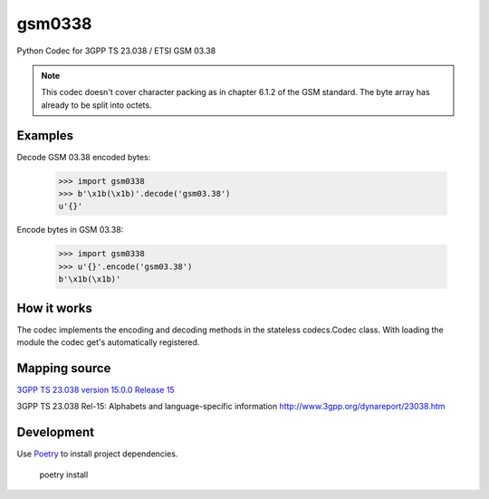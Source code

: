 gsm0338
=======
.. image:: http://img.shields.io/pypi/v/gsm0338.svg
   :target: https://pypi.python.org/pypi/gsm0338

.. image:: https://travis-ci.com/dsch/gsm0338.svg?branch=master
    :target: https://travis-ci.com/dsch/gsm0338

.. image:: https://codecov.io/gh/dsch/gsm0338/branch/master/graphs/badge.svg
    :target: https://codecov.io/gh/dsch/gsm0338/branch/master

.. image:: http://img.shields.io/badge/license-MIT-green.svg
   :target: https://github.com/dsch/gsm0338/blob/master/LICENSE

.. image:: https://results.pre-commit.ci/badge/github/dsch/gsm0338/master.svg
   :target: https://results.pre-commit.ci/latest/github/dsch/gsm0338/master
   :alt: pre-commit.ci status

Python Codec for 3GPP TS 23.038 / ETSI GSM 03.38

.. note:: This codec doesn't cover character packing as in chapter 6.1.2 of the GSM standard.
          The byte array has already to be split into octets.

Examples
--------
Decode GSM 03.38 encoded bytes:

    >>> import gsm0338
    >>> b'\x1b(\x1b)'.decode('gsm03.38')
    u'{}'

Encode bytes in GSM 03.38:

    >>> import gsm0338
    >>> u'{}'.encode('gsm03.38')
    b'\x1b(\x1b)'


How it works
------------
The codec implements the encoding and decoding methods in the stateless codecs.Codec class.
With loading the module the codec get's automatically registered.


Mapping source
--------------
`3GPP TS 23.038 version 15.0.0 Release 15`_

.. _3GPP TS 23.038 version 15.0.0 Release 15: https://www.etsi.org/deliver/etsi_ts/123000_123099/123038/15.00.00_60/ts_123038v150000p.pdf


3GPP TS 23.038 Rel-15: Alphabets and language-specific information
http://www.3gpp.org/dynareport/23038.htm

Development
-----------
Use `Poetry <https://python-poetry.org/>`_ to install project dependencies.

    poetry install
